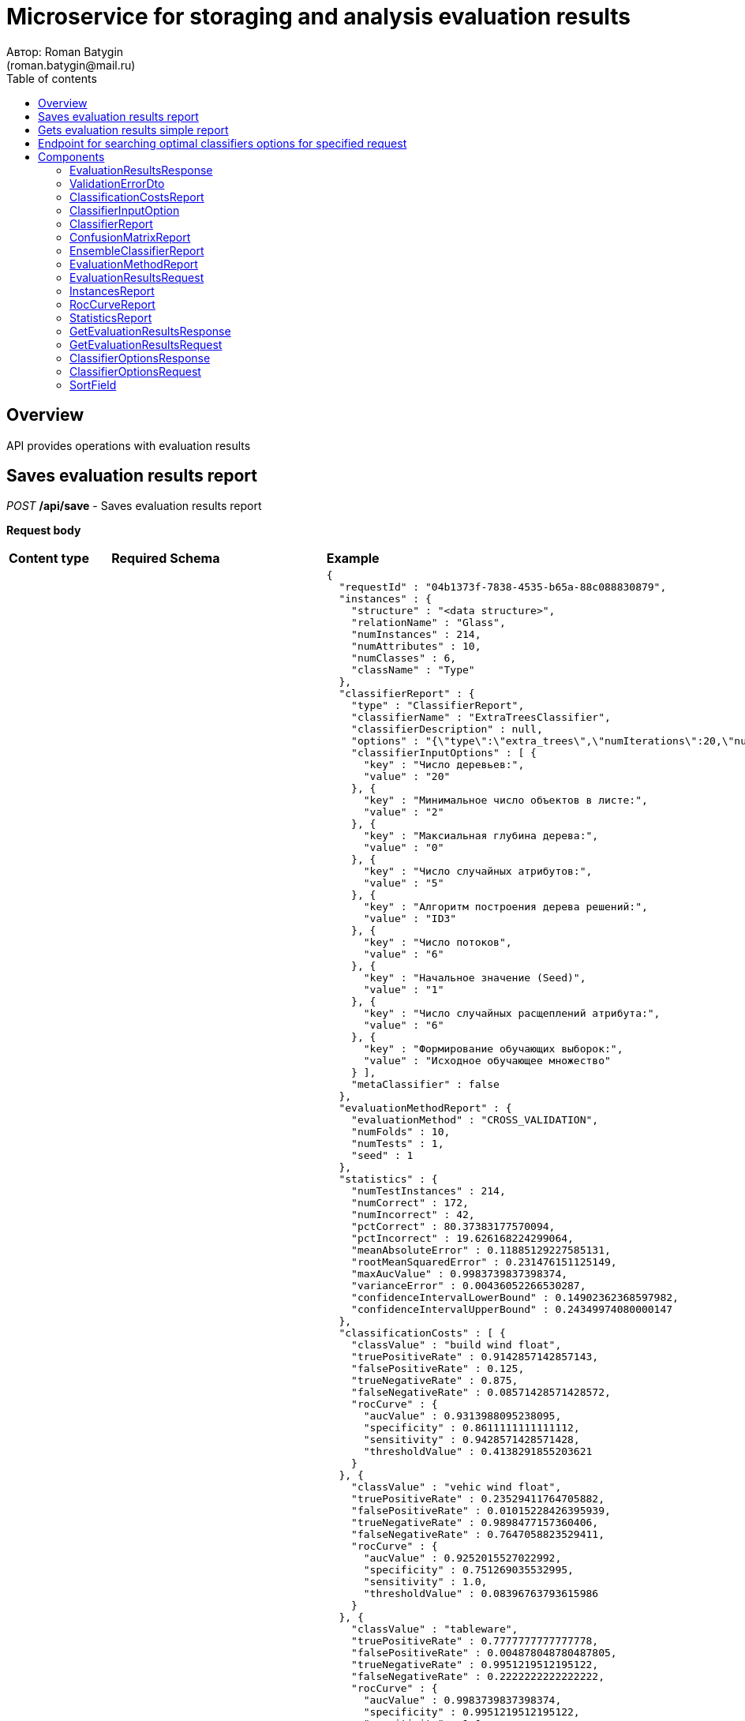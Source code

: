 = Microservice for storaging and analysis evaluation results
Автор: Roman Batygin
(roman.batygin@mail.ru)
:toc:
:toc-title: Table of contents

== Overview

API provides operations with evaluation results


== Saves evaluation results report

__POST__ */api/save* - Saves evaluation results report


*Request body*

[width=100%]
|===
|*Content type*|*Required*|*Schema*|*Example*
|*application/json*
|true
|<<EvaluationResultsRequest>>
a|
[source,json]
----
{
  "requestId" : "04b1373f-7838-4535-b65a-88c088830879",
  "instances" : {
    "structure" : "<data structure>",
    "relationName" : "Glass",
    "numInstances" : 214,
    "numAttributes" : 10,
    "numClasses" : 6,
    "className" : "Type"
  },
  "classifierReport" : {
    "type" : "ClassifierReport",
    "classifierName" : "ExtraTreesClassifier",
    "classifierDescription" : null,
    "options" : "{\"type\":\"extra_trees\",\"numIterations\":20,\"numThreads\":6,\"seed\":1,\"numRandomAttr\":5,\"minObj\":2,\"maxDepth\":0,\"decisionTreeType\":\"ID3\",\"numRandomSplits\":6,\"useBootstrapSamples\":false}",
    "classifierInputOptions" : [ {
      "key" : "Число деревьев:",
      "value" : "20"
    }, {
      "key" : "Минимальное число объектов в листе:",
      "value" : "2"
    }, {
      "key" : "Максиальная глубина дерева:",
      "value" : "0"
    }, {
      "key" : "Число случайных атрибутов:",
      "value" : "5"
    }, {
      "key" : "Алгоритм построения дерева решений:",
      "value" : "ID3"
    }, {
      "key" : "Число потоков",
      "value" : "6"
    }, {
      "key" : "Начальное значение (Seed)",
      "value" : "1"
    }, {
      "key" : "Число случайных расщеплений атрибута:",
      "value" : "6"
    }, {
      "key" : "Формирование обучающих выборок:",
      "value" : "Исходное обучающее множество"
    } ],
    "metaClassifier" : false
  },
  "evaluationMethodReport" : {
    "evaluationMethod" : "CROSS_VALIDATION",
    "numFolds" : 10,
    "numTests" : 1,
    "seed" : 1
  },
  "statistics" : {
    "numTestInstances" : 214,
    "numCorrect" : 172,
    "numIncorrect" : 42,
    "pctCorrect" : 80.37383177570094,
    "pctIncorrect" : 19.626168224299064,
    "meanAbsoluteError" : 0.11885129227585131,
    "rootMeanSquaredError" : 0.231476151125149,
    "maxAucValue" : 0.9983739837398374,
    "varianceError" : 0.00436052266530287,
    "confidenceIntervalLowerBound" : 0.14902362368597982,
    "confidenceIntervalUpperBound" : 0.24349974080000147
  },
  "classificationCosts" : [ {
    "classValue" : "build wind float",
    "truePositiveRate" : 0.9142857142857143,
    "falsePositiveRate" : 0.125,
    "trueNegativeRate" : 0.875,
    "falseNegativeRate" : 0.08571428571428572,
    "rocCurve" : {
      "aucValue" : 0.9313988095238095,
      "specificity" : 0.8611111111111112,
      "sensitivity" : 0.9428571428571428,
      "thresholdValue" : 0.4138291855203621
    }
  }, {
    "classValue" : "vehic wind float",
    "truePositiveRate" : 0.23529411764705882,
    "falsePositiveRate" : 0.01015228426395939,
    "trueNegativeRate" : 0.9898477157360406,
    "falseNegativeRate" : 0.7647058823529411,
    "rocCurve" : {
      "aucValue" : 0.9252015527022992,
      "specificity" : 0.751269035532995,
      "sensitivity" : 1.0,
      "thresholdValue" : 0.08396763793615986
    }
  }, {
    "classValue" : "tableware",
    "truePositiveRate" : 0.7777777777777778,
    "falsePositiveRate" : 0.004878048780487805,
    "trueNegativeRate" : 0.9951219512195122,
    "falseNegativeRate" : 0.2222222222222222,
    "rocCurve" : {
      "aucValue" : 0.9983739837398374,
      "specificity" : 0.9951219512195122,
      "sensitivity" : 1.0,
      "thresholdValue" : 0.33422619047619045
    }
  }, {
    "classValue" : "build wind non-float",
    "truePositiveRate" : 0.8289473684210527,
    "falsePositiveRate" : 0.10869565217391304,
    "trueNegativeRate" : 0.8913043478260869,
    "falseNegativeRate" : 0.17105263157894737,
    "rocCurve" : {
      "aucValue" : 0.9111365369946606,
      "specificity" : 0.9492753623188406,
      "sensitivity" : 0.75,
      "thresholdValue" : 0.49067460317460315
    }
  }, {
    "classValue" : "headlamps",
    "truePositiveRate" : 0.8275862068965517,
    "falsePositiveRate" : 0.016216216216216217,
    "trueNegativeRate" : 0.9837837837837838,
    "falseNegativeRate" : 0.1724137931034483,
    "rocCurve" : {
      "aucValue" : 0.9606710158434296,
      "specificity" : 0.9459459459459459,
      "sensitivity" : 0.9655172413793104,
      "thresholdValue" : 0.1461273690078038
    }
  }, {
    "classValue" : "containers",
    "truePositiveRate" : 0.7692307692307693,
    "falsePositiveRate" : 0.014925373134328358,
    "trueNegativeRate" : 0.9850746268656716,
    "falseNegativeRate" : 0.23076923076923078,
    "rocCurve" : {
      "aucValue" : 0.9862227324913893,
      "specificity" : 0.9701492537313433,
      "sensitivity" : 0.9230769230769231,
      "thresholdValue" : 0.2746176338281601
    }
  } ],
  "confusionMatrix" : [ {
    "actualClass" : "build wind float",
    "predictedClass" : "build wind float",
    "numInstances" : 64
  }, {
    "actualClass" : "build wind float",
    "predictedClass" : "vehic wind float",
    "numInstances" : 1
  }, {
    "actualClass" : "build wind float",
    "predictedClass" : "tableware",
    "numInstances" : 0
  }, {
    "actualClass" : "build wind float",
    "predictedClass" : "build wind non-float",
    "numInstances" : 5
  }, {
    "actualClass" : "build wind float",
    "predictedClass" : "headlamps",
    "numInstances" : 0
  }, {
    "actualClass" : "build wind float",
    "predictedClass" : "containers",
    "numInstances" : 0
  }, {
    "actualClass" : "vehic wind float",
    "predictedClass" : "build wind float",
    "numInstances" : 9
  }, {
    "actualClass" : "vehic wind float",
    "predictedClass" : "vehic wind float",
    "numInstances" : 4
  }, {
    "actualClass" : "vehic wind float",
    "predictedClass" : "tableware",
    "numInstances" : 0
  }, {
    "actualClass" : "vehic wind float",
    "predictedClass" : "build wind non-float",
    "numInstances" : 4
  }, {
    "actualClass" : "vehic wind float",
    "predictedClass" : "headlamps",
    "numInstances" : 0
  }, {
    "actualClass" : "vehic wind float",
    "predictedClass" : "containers",
    "numInstances" : 0
  }, {
    "actualClass" : "tableware",
    "predictedClass" : "build wind float",
    "numInstances" : 0
  }, {
    "actualClass" : "tableware",
    "predictedClass" : "vehic wind float",
    "numInstances" : 0
  }, {
    "actualClass" : "tableware",
    "predictedClass" : "tableware",
    "numInstances" : 7
  }, {
    "actualClass" : "tableware",
    "predictedClass" : "build wind non-float",
    "numInstances" : 1
  }, {
    "actualClass" : "tableware",
    "predictedClass" : "headlamps",
    "numInstances" : 1
  }, {
    "actualClass" : "tableware",
    "predictedClass" : "containers",
    "numInstances" : 0
  }, {
    "actualClass" : "build wind non-float",
    "predictedClass" : "build wind float",
    "numInstances" : 8
  }, {
    "actualClass" : "build wind non-float",
    "predictedClass" : "vehic wind float",
    "numInstances" : 1
  }, {
    "actualClass" : "build wind non-float",
    "predictedClass" : "tableware",
    "numInstances" : 1
  }, {
    "actualClass" : "build wind non-float",
    "predictedClass" : "build wind non-float",
    "numInstances" : 63
  }, {
    "actualClass" : "build wind non-float",
    "predictedClass" : "headlamps",
    "numInstances" : 1
  }, {
    "actualClass" : "build wind non-float",
    "predictedClass" : "containers",
    "numInstances" : 2
  }, {
    "actualClass" : "headlamps",
    "predictedClass" : "build wind float",
    "numInstances" : 1
  }, {
    "actualClass" : "headlamps",
    "predictedClass" : "vehic wind float",
    "numInstances" : 0
  }, {
    "actualClass" : "headlamps",
    "predictedClass" : "tableware",
    "numInstances" : 0
  }, {
    "actualClass" : "headlamps",
    "predictedClass" : "build wind non-float",
    "numInstances" : 3
  }, {
    "actualClass" : "headlamps",
    "predictedClass" : "headlamps",
    "numInstances" : 24
  }, {
    "actualClass" : "headlamps",
    "predictedClass" : "containers",
    "numInstances" : 1
  }, {
    "actualClass" : "containers",
    "predictedClass" : "build wind float",
    "numInstances" : 0
  }, {
    "actualClass" : "containers",
    "predictedClass" : "vehic wind float",
    "numInstances" : 0
  }, {
    "actualClass" : "containers",
    "predictedClass" : "tableware",
    "numInstances" : 0
  }, {
    "actualClass" : "containers",
    "predictedClass" : "build wind non-float",
    "numInstances" : 2
  }, {
    "actualClass" : "containers",
    "predictedClass" : "headlamps",
    "numInstances" : 1
  }, {
    "actualClass" : "containers",
    "predictedClass" : "containers",
    "numInstances" : 10
  } ]
}
----
|===



*Api responses*
[width=100%]
|===
|*Code*|*Description*|*Content type*|*Schema*|*Example*
|200
|OK
|*application/json*
|
<<EvaluationResultsResponse>>















a|
[source,json]
----
{
  "requestId" : "04b1373f-7838-4535-b65a-88c088830879"
}
----
|400
|Bad request
|*application/json*
|
__array__
<<<ValidationErrorDto>>
>















a|
[source,json]
----
[ {
  "fieldName" : "requestId",
  "code" : "Pattern",
  "errorMessage" : "must match \"^[0-9a-f]{8}-[0-9a-f]{4}-[34][0-9a-f]{3}-[89ab][0-9a-f]{3}-[0-9a-f]{12}$\""
}, {
  "fieldName" : "instances.structure",
  "code" : "NotBlank",
  "errorMessage" : "must not be blank"
}, {
  "fieldName" : "requestId",
  "code" : "NotBlank",
  "errorMessage" : "must not be blank"
}, {
  "fieldName" : "instances.relationName",
  "code" : "NotBlank",
  "errorMessage" : "must not be blank"
}, {
  "fieldName" : "classifierReport.classifierName",
  "code" : "NotBlank",
  "errorMessage" : "must not be blank"
} ]
----
|===

== Gets evaluation results simple report

__POST__ */api/results* - Gets evaluation results simple report


*Request body*

[width=100%]
|===
|*Content type*|*Required*|*Schema*|*Example*
|*application/json*
|true
|<<GetEvaluationResultsRequest>>
a|
[source,json]
----
{
  "requestId" : "04b1373f-7838-4535-b65a-88c088830879"
}
----
|===



*Api responses*
[width=100%]
|===
|*Code*|*Description*|*Content type*|*Schema*|*Example*
|200
|OK
|*application/json*
|
<<GetEvaluationResultsResponse>>















a|
[source,json]
----
{
  "requestId" : "04b1373f-7838-4535-b65a-88c088830879",
  "instances" : {
    "structure" : "<data structure>",
    "relationName" : "Glass",
    "numInstances" : 214,
    "numAttributes" : 10,
    "numClasses" : 6,
    "className" : "Type"
  },
  "classifierReport" : {
    "type" : "ClassifierReport",
    "classifierName" : "ExtraTreesClassifier",
    "classifierDescription" : null,
    "options" : "{\"type\":\"extra_trees\",\"numIterations\":20,\"numThreads\":6,\"seed\":1,\"numRandomAttr\":5,\"minObj\":2,\"maxDepth\":0,\"decisionTreeType\":\"ID3\",\"numRandomSplits\":6,\"useBootstrapSamples\":false}",
    "classifierInputOptions" : [ {
      "key" : "Число потоков",
      "value" : "6"
    }, {
      "key" : "Формирование обучающих выборок:",
      "value" : "Исходное обучающее множество"
    }, {
      "key" : "Алгоритм построения дерева решений:",
      "value" : "ID3"
    }, {
      "key" : "Число деревьев:",
      "value" : "20"
    }, {
      "key" : "Максиальная глубина дерева:",
      "value" : "0"
    }, {
      "key" : "Число случайных атрибутов:",
      "value" : "5"
    }, {
      "key" : "Число случайных расщеплений атрибута:",
      "value" : "6"
    }, {
      "key" : "Минимальное число объектов в листе:",
      "value" : "2"
    }, {
      "key" : "Начальное значение (Seed)",
      "value" : "1"
    } ],
    "metaClassifier" : false
  },
  "evaluationMethodReport" : {
    "evaluationMethod" : "CROSS_VALIDATION",
    "numFolds" : 10,
    "numTests" : 1,
    "seed" : 1
  },
  "statistics" : {
    "numTestInstances" : 214,
    "numCorrect" : 172,
    "numIncorrect" : 42,
    "pctCorrect" : 80.3738,
    "pctIncorrect" : 19.6262,
    "meanAbsoluteError" : 0.1189,
    "rootMeanSquaredError" : 0.2315,
    "maxAucValue" : 0.9984,
    "varianceError" : 0.0044,
    "confidenceIntervalLowerBound" : 0.149,
    "confidenceIntervalUpperBound" : 0.2435
  },
  "classificationCosts" : [ {
    "classValue" : "build wind float",
    "truePositiveRate" : 0.9143,
    "falsePositiveRate" : 0.125,
    "trueNegativeRate" : 0.875,
    "falseNegativeRate" : 0.0857,
    "rocCurve" : {
      "aucValue" : 0.9314,
      "specificity" : 0.8611,
      "sensitivity" : 0.9429,
      "thresholdValue" : 0.4138
    }
  }, {
    "classValue" : "build wind non-float",
    "truePositiveRate" : 0.8289,
    "falsePositiveRate" : 0.1087,
    "trueNegativeRate" : 0.8913,
    "falseNegativeRate" : 0.1711,
    "rocCurve" : {
      "aucValue" : 0.9111,
      "specificity" : 0.9493,
      "sensitivity" : 0.75,
      "thresholdValue" : 0.4907
    }
  }, {
    "classValue" : "containers",
    "truePositiveRate" : 0.7692,
    "falsePositiveRate" : 0.0149,
    "trueNegativeRate" : 0.9851,
    "falseNegativeRate" : 0.2308,
    "rocCurve" : {
      "aucValue" : 0.9862,
      "specificity" : 0.9701,
      "sensitivity" : 0.9231,
      "thresholdValue" : 0.2746
    }
  }, {
    "classValue" : "headlamps",
    "truePositiveRate" : 0.8276,
    "falsePositiveRate" : 0.0162,
    "trueNegativeRate" : 0.9838,
    "falseNegativeRate" : 0.1724,
    "rocCurve" : {
      "aucValue" : 0.9607,
      "specificity" : 0.9459,
      "sensitivity" : 0.9655,
      "thresholdValue" : 0.1461
    }
  }, {
    "classValue" : "tableware",
    "truePositiveRate" : 0.7778,
    "falsePositiveRate" : 0.0049,
    "trueNegativeRate" : 0.9951,
    "falseNegativeRate" : 0.2222,
    "rocCurve" : {
      "aucValue" : 0.9984,
      "specificity" : 0.9951,
      "sensitivity" : 1.0,
      "thresholdValue" : 0.3342
    }
  }, {
    "classValue" : "vehic wind float",
    "truePositiveRate" : 0.2353,
    "falsePositiveRate" : 0.0102,
    "trueNegativeRate" : 0.9898,
    "falseNegativeRate" : 0.7647,
    "rocCurve" : {
      "aucValue" : 0.9252,
      "specificity" : 0.7513,
      "sensitivity" : 1.0,
      "thresholdValue" : 0.084
    }
  } ],
  "confusionMatrix" : [ {
    "actualClass" : "tableware",
    "predictedClass" : "build wind float",
    "numInstances" : 0
  }, {
    "actualClass" : "build wind non-float",
    "predictedClass" : "build wind float",
    "numInstances" : 8
  }, {
    "actualClass" : "vehic wind float",
    "predictedClass" : "containers",
    "numInstances" : 0
  }, {
    "actualClass" : "vehic wind float",
    "predictedClass" : "build wind non-float",
    "numInstances" : 4
  }, {
    "actualClass" : "build wind float",
    "predictedClass" : "build wind non-float",
    "numInstances" : 5
  }, {
    "actualClass" : "build wind non-float",
    "predictedClass" : "build wind non-float",
    "numInstances" : 63
  }, {
    "actualClass" : "build wind non-float",
    "predictedClass" : "containers",
    "numInstances" : 2
  }, {
    "actualClass" : "build wind float",
    "predictedClass" : "headlamps",
    "numInstances" : 0
  }, {
    "actualClass" : "headlamps",
    "predictedClass" : "build wind float",
    "numInstances" : 1
  }, {
    "actualClass" : "headlamps",
    "predictedClass" : "tableware",
    "numInstances" : 0
  }, {
    "actualClass" : "containers",
    "predictedClass" : "headlamps",
    "numInstances" : 1
  }, {
    "actualClass" : "headlamps",
    "predictedClass" : "build wind non-float",
    "numInstances" : 3
  }, {
    "actualClass" : "headlamps",
    "predictedClass" : "containers",
    "numInstances" : 1
  }, {
    "actualClass" : "tableware",
    "predictedClass" : "build wind non-float",
    "numInstances" : 1
  }, {
    "actualClass" : "containers",
    "predictedClass" : "build wind non-float",
    "numInstances" : 2
  }, {
    "actualClass" : "headlamps",
    "predictedClass" : "headlamps",
    "numInstances" : 24
  }, {
    "actualClass" : "containers",
    "predictedClass" : "build wind float",
    "numInstances" : 0
  }, {
    "actualClass" : "vehic wind float",
    "predictedClass" : "tableware",
    "numInstances" : 0
  }, {
    "actualClass" : "vehic wind float",
    "predictedClass" : "headlamps",
    "numInstances" : 0
  }, {
    "actualClass" : "build wind float",
    "predictedClass" : "build wind float",
    "numInstances" : 64
  }, {
    "actualClass" : "containers",
    "predictedClass" : "containers",
    "numInstances" : 10
  }, {
    "actualClass" : "containers",
    "predictedClass" : "vehic wind float",
    "numInstances" : 0
  }, {
    "actualClass" : "tableware",
    "predictedClass" : "containers",
    "numInstances" : 0
  }, {
    "actualClass" : "build wind non-float",
    "predictedClass" : "tableware",
    "numInstances" : 1
  }, {
    "actualClass" : "build wind float",
    "predictedClass" : "containers",
    "numInstances" : 0
  }, {
    "actualClass" : "tableware",
    "predictedClass" : "vehic wind float",
    "numInstances" : 0
  }, {
    "actualClass" : "build wind float",
    "predictedClass" : "tableware",
    "numInstances" : 0
  }, {
    "actualClass" : "vehic wind float",
    "predictedClass" : "vehic wind float",
    "numInstances" : 4
  }, {
    "actualClass" : "build wind float",
    "predictedClass" : "vehic wind float",
    "numInstances" : 1
  }, {
    "actualClass" : "vehic wind float",
    "predictedClass" : "build wind float",
    "numInstances" : 9
  }, {
    "actualClass" : "build wind non-float",
    "predictedClass" : "headlamps",
    "numInstances" : 1
  }, {
    "actualClass" : "containers",
    "predictedClass" : "tableware",
    "numInstances" : 0
  }, {
    "actualClass" : "build wind non-float",
    "predictedClass" : "vehic wind float",
    "numInstances" : 1
  }, {
    "actualClass" : "tableware",
    "predictedClass" : "headlamps",
    "numInstances" : 1
  }, {
    "actualClass" : "tableware",
    "predictedClass" : "tableware",
    "numInstances" : 7
  }, {
    "actualClass" : "headlamps",
    "predictedClass" : "vehic wind float",
    "numInstances" : 0
  } ]
}
----
|400
|Bad request
|*application/json*
|
__array__
<<<ValidationErrorDto>>
>















a|
[source,json]
----
[ {
  "fieldName" : "requestId",
  "code" : "Pattern",
  "errorMessage" : "must match \"^[0-9a-f]{8}-[0-9a-f]{4}-[34][0-9a-f]{3}-[89ab][0-9a-f]{3}-[0-9a-f]{12}$\""
} ]
----
|===

== Endpoint for searching optimal classifiers options for specified request

__POST__ */api/optimal-classifier-options* - Endpoint for searching optimal classifiers options for specified request


*Request body*

[width=100%]
|===
|*Content type*|*Required*|*Schema*|*Example*
|*application/json*
|true
|<<ClassifierOptionsRequest>>
a|
[source,json]
----
{
  "relationName" : "Glass",
  "dataHash" : "2aeb5c41423c895995e8cb304fe30b2d",
  "evaluationMethodReport" : {
    "evaluationMethod" : "CROSS_VALIDATION",
    "numFolds" : 10,
    "numTests" : 1,
    "seed" : 1
  },
  "sortFields" : null
}
----
|===



*Api responses*
[width=100%]
|===
|*Code*|*Description*|*Content type*|*Schema*|*Example*
|200
|OK
|*application/json*
|
<<ClassifierOptionsResponse>>















a|
[source,json]
----
{
  "requestId" : "f8cecbf7-405b-403b-9a94-f51e8fb73ed8",
  "classifierReports" : [ {
    "type" : "ClassifierReport",
    "classifierName" : "ExtraTreesClassifier",
    "classifierDescription" : null,
    "options" : "{\"type\":\"extra_trees\",\"numIterations\":20,\"numThreads\":6,\"seed\":1,\"numRandomAttr\":5,\"minObj\":2,\"maxDepth\":0,\"decisionTreeType\":\"ID3\",\"numRandomSplits\":6,\"useBootstrapSamples\":false}",
    "classifierInputOptions" : [ {
      "key" : "Число потоков",
      "value" : "6"
    }, {
      "key" : "Формирование обучающих выборок:",
      "value" : "Исходное обучающее множество"
    }, {
      "key" : "Алгоритм построения дерева решений:",
      "value" : "ID3"
    }, {
      "key" : "Число деревьев:",
      "value" : "20"
    }, {
      "key" : "Максиальная глубина дерева:",
      "value" : "0"
    }, {
      "key" : "Число случайных атрибутов:",
      "value" : "5"
    }, {
      "key" : "Число случайных расщеплений атрибута:",
      "value" : "6"
    }, {
      "key" : "Минимальное число объектов в листе:",
      "value" : "2"
    }, {
      "key" : "Начальное значение (Seed)",
      "value" : "1"
    } ],
    "metaClassifier" : false
  }, {
    "type" : "ClassifierReport",
    "classifierName" : "ExtraTreesClassifier",
    "classifierDescription" : null,
    "options" : "{\"type\":\"extra_trees\",\"numIterations\":20,\"numThreads\":6,\"seed\":1,\"numRandomAttr\":5,\"minObj\":2,\"maxDepth\":0,\"decisionTreeType\":\"ID3\",\"numRandomSplits\":6,\"useBootstrapSamples\":false}",
    "classifierInputOptions" : [ {
      "key" : "Число потоков",
      "value" : "6"
    }, {
      "key" : "Формирование обучающих выборок:",
      "value" : "Исходное обучающее множество"
    }, {
      "key" : "Алгоритм построения дерева решений:",
      "value" : "ID3"
    }, {
      "key" : "Число деревьев:",
      "value" : "20"
    }, {
      "key" : "Максиальная глубина дерева:",
      "value" : "0"
    }, {
      "key" : "Число случайных атрибутов:",
      "value" : "5"
    }, {
      "key" : "Число случайных расщеплений атрибута:",
      "value" : "6"
    }, {
      "key" : "Минимальное число объектов в листе:",
      "value" : "2"
    }, {
      "key" : "Начальное значение (Seed)",
      "value" : "1"
    } ],
    "metaClassifier" : false
  } ]
}
----
|400
|Bad request
|*application/json*
|
__array__
<<<ValidationErrorDto>>
>















a|
[source,json]
----
[ {
  "fieldName" : "evaluationMethodReport.evaluationMethod",
  "code" : "NotNull",
  "errorMessage" : "must not be null"
}, {
  "fieldName" : "dataHash",
  "code" : "NotBlank",
  "errorMessage" : "must not be blank"
}, {
  "fieldName" : "relationName",
  "code" : "NotBlank",
  "errorMessage" : "must not be blank"
} ]
----
|===


== Components
=== EvaluationResultsResponse
:table-caption: Table
.Evaluation results response model
[width=100%]
|===
|*Name*|*Description*|*Schema*
|*requestId*
|Request id
a|
__string__















|===
=== ValidationErrorDto
:table-caption: Table
.Validation error model
[width=100%]
|===
|*Name*|*Description*|*Schema*
|*fieldName*
|Field name
a|
__string__















|*code*
|Error code
a|
__string__















|*errorMessage*
|Error message
a|
__string__















|===
=== ClassificationCostsReport
:table-caption: Table
.Classification costs report model
[width=100%]
|===
|*Name*|*Description*|*Schema*
|*classValue**
|Class value
a|
__string__


*Min. length*: 0

*Max. length*: 255










|*truePositiveRate**
|True positive rate
a|
__number__






*Minimum*: 0*

*Maximum*: 1*








|*falsePositiveRate**
|False positive rate
a|
__number__






*Minimum*: 0*

*Maximum*: 1*








|*trueNegativeRate**
|True negative rate
a|
__number__






*Minimum*: 0*

*Maximum*: 1*








|*falseNegativeRate**
|False negative rate
a|
__number__






*Minimum*: 0*

*Maximum*: 1*








|*rocCurve*
|-
a|
<<RocCurveReport>>















|===
=== ClassifierInputOption
:table-caption: Table
.Classifier input option model
[width=100%]
|===
|*Name*|*Description*|*Schema*
|*key**
|Option key
a|
__string__


*Min. length*: 0

*Max. length*: 255










|*value**
|Option value
a|
__string__


*Min. length*: 0

*Max. length*: 255










|===
=== ClassifierReport
:table-caption: Table
.Classifier report model
[width=100%]
|===
|*Name*|*Description*|*Schema*
|*classifierName**
|Classifier name
a|
__string__


*Min. length*: 0

*Max. length*: 255










|*classifierDescription*
|Classifier description
a|
__string__


*Min. length*: 0

*Max. length*: 255










|*options**
|Classifier options string
a|
__string__















|*classifierInputOptions*
|Classifier input options
a|
__array__
<<<ClassifierInputOption>>
>















|*metaClassifier*
|Is meta classifier?
a|
__boolean__















|*type**
|-
a|
__string__















|===
=== ConfusionMatrixReport
:table-caption: Table
.Confusion matrix report
[width=100%]
|===
|*Name*|*Description*|*Schema*
|*actualClass**
|Actual class
a|
__string__


*Min. length*: 0

*Max. length*: 255










|*predictedClass**
|Predicted class
a|
__string__


*Min. length*: 0

*Max. length*: 255










|*numInstances**
|Instances number
a|
__integer__






*Minimum*: 0*









|===
=== EnsembleClassifierReport
:table-caption: Table
.Ensemble classifier report
[width=100%]
|===
|*Name*|*Description*|*Schema*
|*classifierName**
|Classifier name
a|
__string__


*Min. length*: 0

*Max. length*: 255










|*classifierDescription*
|Classifier description
a|
__string__


*Min. length*: 0

*Max. length*: 255










|*options**
|Classifier options string
a|
__string__















|*classifierInputOptions*
|Classifier input options
a|
__array__
<<<ClassifierInputOption>>
>















|*metaClassifier*
|Is meta classifier?
a|
__boolean__















|*type**
|-
a|
__string__















|*individualClassifiers*
|Individual classifiers reports
a|
__array__
<<<ClassifierReport>>
>















|===
=== EvaluationMethodReport
:table-caption: Table
.Evaluation method report model
[width=100%]
|===
|*Name*|*Description*|*Schema*
|*evaluationMethod**
|Evaluation method
a|
__string__















*Values*:

* TRAINING_DATA

* CROSS_VALIDATION
|*numFolds*
|Folds number for k * V cross - validation method
a|
__integer__






*Minimum*: 2*









|*numTests*
|Tests number for k * V cross - validation method
a|
__integer__






*Minimum*: 1*









|*seed*
|Seed value for k * V cross - validation method
a|
__integer__















|===
=== EvaluationResultsRequest
:table-caption: Table
.Evaluation results request model
[width=100%]
|===
|*Name*|*Description*|*Schema*
|*requestId**
|Request id
a|
__string__


*Min. length*: 0

*Max. length*: 36







*Pattern*: `^[0-9a-f]{8}-[0-9a-f]{4}-[34][0-9a-f]{3}-[89ab][0-9a-f]{3}-[0-9a-f]{12}$`


|*instances**
|-
a|
<<InstancesReport>>















|*classifierReport**
|-
a|


*One of types:*

* <<ClassifierReport>>

* <<EnsembleClassifierReport>>














|*evaluationMethodReport**
|-
a|
<<EvaluationMethodReport>>















|*statistics**
|-
a|
<<StatisticsReport>>















|*classificationCosts*
|Classification costs report
a|
__array__
<<<ClassificationCostsReport>>
>















|*confusionMatrix*
|Confusion matrix report
a|
__array__
<<<ConfusionMatrixReport>>
>















|===
=== InstancesReport
:table-caption: Table
.Training data report model
[width=100%]
|===
|*Name*|*Description*|*Schema*
|*structure**
|Training data structure
a|
__string__















|*relationName**
|Relation name
a|
__string__


*Min. length*: 0

*Max. length*: 255










|*numInstances**
|Instances number
a|
__integer__






*Minimum*: 2*









|*numAttributes**
|Attributes number
a|
__integer__






*Minimum*: 2*









|*numClasses**
|Classes number
a|
__integer__






*Minimum*: 2*









|*className**
|Class name
a|
__string__


*Min. length*: 0

*Max. length*: 255










|===
=== RocCurveReport
:table-caption: Table
.Roc curve report model
[width=100%]
|===
|*Name*|*Description*|*Schema*
|*aucValue*
|Auc value
a|
__number__






*Minimum*: 0*

*Maximum*: 1*








|*specificity*
|Specificity value at optimal ROC - curve point
a|
__number__






*Minimum*: 0*

*Maximum*: 1*








|*sensitivity*
|Sensitivity value at optimal ROC - curve point
a|
__number__






*Minimum*: 0*

*Maximum*: 1*








|*thresholdValue*
|Threshold value at optimal ROC - curve point
a|
__number__






*Minimum*: 0*

*Maximum*: 1*








|===
=== StatisticsReport
:table-caption: Table
.Evaluation statistics report model
[width=100%]
|===
|*Name*|*Description*|*Schema*
|*numTestInstances**
|Test instances number
a|
__integer__






*Minimum*: 2*









|*numCorrect**
|Correctly classified instances number
a|
__integer__






*Minimum*: 0*









|*numIncorrect**
|Incorrectly classified instances number
a|
__integer__






*Minimum*: 0*









|*pctCorrect**
|Correctly classified percentage
a|
__number__






*Minimum*: 0*

*Maximum*: 100*








|*pctIncorrect**
|Incorrectly classified percentage
a|
__number__






*Minimum*: 0*

*Maximum*: 100*








|*meanAbsoluteError*
|Mean absolute error
a|
__number__






*Minimum*: 0*

*Maximum*: 1*








|*rootMeanSquaredError*
|Root mean squared error
a|
__number__






*Minimum*: 0*

*Maximum*: 1*








|*maxAucValue*
|Max AUC value
a|
__number__






*Minimum*: 0*

*Maximum*: 1*








|*varianceError*
|Variance error
a|
__number__






*Minimum*: 0*

*Maximum*: 1*








|*confidenceIntervalLowerBound*
|95% confidence interval lower bound value
a|
__number__















|*confidenceIntervalUpperBound*
|95% confidence interval upper bound value
a|
__number__















|===
=== GetEvaluationResultsResponse
:table-caption: Table
.Get evaluation results response model
[width=100%]
|===
|*Name*|*Description*|*Schema*
|*requestId*
|Request id
a|
__string__















|*instances*
|-
a|
<<InstancesReport>>















|*classifierReport*
|-
a|
<<ClassifierReport>>















|*evaluationMethodReport*
|-
a|
<<EvaluationMethodReport>>















|*statistics*
|-
a|
<<StatisticsReport>>















|*classificationCosts*
|Classification costs report
a|
__array__
<<<ClassificationCostsReport>>
>















|*confusionMatrix*
|Confusion matrix report
a|
__array__
<<<ConfusionMatrixReport>>
>















|===
=== GetEvaluationResultsRequest
:table-caption: Table
.Get evaluation results request model
[width=100%]
|===
|*Name*|*Description*|*Schema*
|*requestId**
|Request id
a|
__string__


*Min. length*: 0

*Max. length*: 36







*Pattern*: `^[0-9a-f]{8}-[0-9a-f]{4}-[34][0-9a-f]{3}-[89ab][0-9a-f]{3}-[0-9a-f]{12}$`


|===
=== ClassifierOptionsResponse
:table-caption: Table
.Classifier options response model
[width=100%]
|===
|*Name*|*Description*|*Schema*
|*requestId*
|Request id
a|
__string__















|*classifierReports*
|Optimal classifiers reports list
a|
__array__
<<<ClassifierReport>>
>















|===
=== ClassifierOptionsRequest
:table-caption: Table
.Classifier options request model
[width=100%]
|===
|*Name*|*Description*|*Schema*
|*relationName**
|Instances name
a|
__string__















|*dataHash**
|Instances MD5 hash sum
a|
__string__















|*evaluationMethodReport**
|-
a|
<<EvaluationMethodReport>>















|*sortFields*
|Sort fields list
a|
__array__
<<<SortField>>
>















|===
=== SortField
:table-caption: Table
.Sort field model
[width=100%]
|===
|*Name*|*Description*|*Schema*
|*fieldName**
|Sort field name
a|
__string__


*Min. length*: 0

*Max. length*: 255










|*direction*
|Sort direction
a|
__string__















*Values*:

* ASC

* DESC
|===

